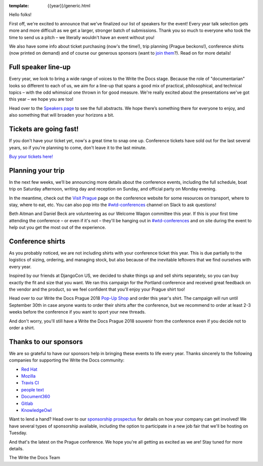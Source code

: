 :template: {{year}}/generic.html

.. post:: June 27, 2018
   :tags: prague-2018, speakers, tickets, visiting, sponsors

Hello folks!

First off, we're excited to announce that we've finalized our list of speakers for the event! Every year talk selection gets more and more difficult as we get a larger, stronger batch of submissions. Thank you so much to everyone who took the time to send us a pitch – we literally wouldn't have an event without you!

We also have some info about ticket purchasing (now's the time!), trip planning (Prague beckons!), conference shirts (now printed on demand) and of course our generous sponsors (want to `join them <http://www.writethedocs.org/conf/{{shortcode}}/{{year}}/sponsors/prospectus/>`_?). Read on for more details!

Full speaker line-up
--------------------

Every year, we look to bring a wide range of voices to the Write the Docs stage. Because the role of "documentarian" looks so different to each of us, we aim for a line-up that spans a good mix of practical, philosophical, and technical topics – with the odd whimsical one thrown in for good measure. We're really excited about the presentations we've got this year – we hope you are too!

.. datatemplate::
   :source: /_data/{{year}}.{{shortcode}}.speakers.yaml
   :template: {{year}}/speakers-simple-list.rst
   :include_context:

Head over to the `Speakers page <http://www.writethedocs.org/conf/{{shortcode}}/{{year}}/speakers/>`_ to see the full abstracts. We hope there’s something there for everyone to enjoy, and also something that will broaden your horizons a bit.


Tickets are going fast!
-----------------------

If you don't have your ticket yet, now's a great time to snap one up. Conference tickets have sold out for the last several years, so if you're planning to come, don't leave it to the last minute.

`Buy your tickets here! <http://www.writethedocs.org/conf/{{shortcode}}/{{year}}/tickets/>`_

Planning your trip
------------------

In the next few weeks, we’ll be announcing more details about the conference events, including the full schedule, boat trip on Saturday afternoon, writing day and reception on Sunday, and official party on Monday evening.

In the meantime, check out the `Visit Prague <http://www.writethedocs.org/conf/{{shortcode}}/{{year}}/visiting/>`_ page on the conference website for some resources on transport, where to stay, where to eat, etc. You can also pop into the `#wtd-conferences <https://writethedocs.slack.com/messages/wtd-conferences>`_ channel on Slack to ask questions! 

Beth Aitman and Daniel Beck are volunteering as our Welcome Wagon committee this year. If this is your first time attending the conference – or even if it's not – they'll be hanging out in `#wtd-conferences <https://writethedocs.slack.com/messages/wtd-conferences>`_ and on site during the event to help out you get the most out of the experience. 

Conference shirts
---------------------

As you probably noticed, we are not including shirts with your conference ticket this year. This is due partially to the logistics of sizing, ordering, and managing stock, but also because of the inevitable leftovers that we find ourselves with every year.

Inspired by our friends at DjangoCon US, we decided to shake things up and sell shirts separately, so you can buy exactly the fit and size that you want. We ran this campaign for the Portland conference and received great feedback on the vendor and the product, so we feel confident that you'll enjoy your Prague shirt too!

Head over to our Write the Docs Prague 2018 `Pop-Up Shop <https://teespring.com/wtd-prague-2018>`__ and order this year's shirt. The campaign will run until September 30th in case anyone wants to order their shirts after the conference, but we recommend to order at least 2-3 weeks before the conference if you want to sport your new threads.

And don't worry, you'll still have a Write the Docs Prague 2018 souvenir from the conference even if you decide not to order a shirt.

Thanks to our sponsors
----------------------

We are so grateful to have our sponsors help in bringing these events to life every year. Thanks sincerely to the following companies for supporting the Write the Docs community:


* `Red Hat <https://www.redhat.com/en>`__
* `Mozilla <https://developer.mozilla.org/en-US/>`__
* `Travis CI <https://www.travis-ci.com/>`__
* `people text <https://www.people-text.de/en/>`__
* `Document360 <https://document360.io/>`__
* `Gitlab <https://gitlab.com>`__
* `KnowledgeOwl <https://www.knowledgeowl.com/>`__

Want to lend a hand? Head over to our `sponsorship prospectus <http://www.writethedocs.org/conf/{{shortcode}}/{{year}}/sponsors/prospectus/>`_ for details on how your company can get involved! We have several types of sponsorship available, including the option to participate in a new job fair that we'll be hosting on Tuesday.

And that's the latest on the Prague conference. We hope you're all getting as excited as we are! Stay tuned for more details.

The Write the Docs Team
